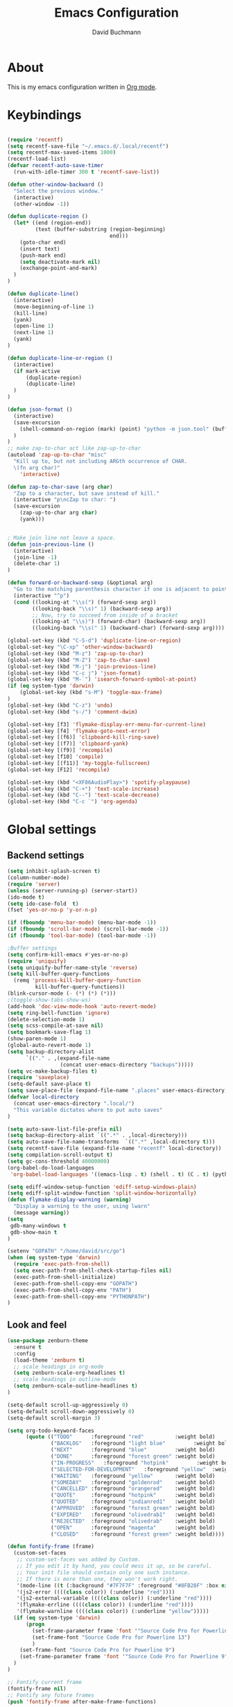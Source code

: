 #+TITLE: Emacs Configuration
#+AUTHOR: David Buchmann
#+EMAIL: david.buchmann@gmail.com
#+OPTIONS: toc:3 num:nil ^:nil

* About
  This is my emacs configuration written in [[http://orgmode.org][Org mode]].

* Keybindings
#+BEGIN_SRC emacs-lisp

  (require 'recentf)
  (setq recentf-save-file "~/.emacs.d/.local/recentf")
  (setq recentf-max-saved-items 1000)
  (recentf-load-list)
  (defvar recentf-auto-save-timer
    (run-with-idle-timer 300 t 'recentf-save-list))

  (defun other-window-backward ()
    "Select the previous window."
    (interactive)
    (other-window -1))

  (defun duplicate-region ()
    (let* ((end (region-end))
           (text (buffer-substring (region-beginning)
                                   end)))
      (goto-char end)
      (insert text)
      (push-mark end)
      (setq deactivate-mark nil)
      (exchange-point-and-mark)
    )
  )

  (defun duplicate-line()
    (interactive)
    (move-beginning-of-line 1)
    (kill-line)
    (yank)
    (open-line 1)
    (next-line 1)
    (yank)
  )

  (defun duplicate-line-or-region ()
    (interactive)
    (if mark-active
        (duplicate-region)
        (duplicate-line)
    )
  )

  (defun json-format ()
    (interactive)
    (save-excursion
      (shell-command-on-region (mark) (point) "python -m json.tool" (buffer-name) t)
    )
  )
  ;; make zap-to-char act like zap-up-to-char
  (autoload 'zap-up-to-char "misc"
    "Kill up to, but not including ARGth occurrence of CHAR.
    \(fn arg char)"
      'interactive)

  (defun zap-to-char-save (arg char)
    "Zap to a character, but save instead of kill."
    (interactive "p\ncZap to char: ")
    (save-excursion
      (zap-up-to-char arg char)
      (yank)))


  ; Make join line not leave a space.
  (defun join-previous-line ()
    (interactive)
    (join-line -1)
    (delete-char 1)
  )

  (defun forward-or-backward-sexp (&optional arg)
    "Go to the matching parenthesis character if one is adjacent to point."
    (interactive "^p")
    (cond ((looking-at "\\s(") (forward-sexp arg))
          ((looking-back "\\s)" 1) (backward-sexp arg))
          ;; Now, try to succeed from inside of a bracket
          ((looking-at "\\s)") (forward-char) (backward-sexp arg))
          ((looking-back "\\s(" 1) (backward-char) (forward-sexp arg))))

  (global-set-key (kbd "C-S-d") 'duplicate-line-or-region)
  (global-set-key "\C-xp" 'other-window-backward)
  (global-set-key (kbd "M-z") 'zap-up-to-char)
  (global-set-key (kbd "M-Z") 'zap-to-char-save)
  (global-set-key (kbd "M-j") 'join-previous-line)
  (global-set-key (kbd "C-c j") 'json-format)
  (global-set-key (kbd "M-`") 'isearch-forward-symbol-at-point)
  (if (eq system-type 'darwin)
      (global-set-key (kbd "s-M") 'toggle-max-frame)
  )
  (global-set-key (kbd "C-z") 'undo)
  (global-set-key (kbd "s-/") 'comment-dwim)

  (global-set-key [f3] 'flymake-display-err-menu-for-current-line)
  (global-set-key [f4] 'flymake-goto-next-error)
  (global-set-key [(f6)] 'clipboard-kill-ring-save)
  (global-set-key [(f7)] 'clipboard-yank)
  (global-set-key [(f9)] 'recompile)
  (global-set-key [f10] 'compile)
  (global-set-key [(f11)] 'my-toggle-fullscreen)
  (global-set-key [F12] 'recompile)

  (global-set-key (kbd "<XF86AudioPlay>") 'spotify-playpause)
  (global-set-key (kbd "C-+") 'text-scale-increase)
  (global-set-key (kbd "C--") 'text-scale-decrease)
  (global-set-key (kbd "C-c `") 'org-agenda)

#+END_SRC
* Global settings
** Backend settings
#+BEGIN_SRC emacs-lisp
(setq inhibit-splash-screen t)
(column-number-mode)
(require 'server)
(unless (server-running-p) (server-start))
(ido-mode t)
(setq ido-case-fold  t)
(fset 'yes-or-no-p 'y-or-n-p)

(if (fboundp 'menu-bar-mode) (menu-bar-mode -1))
(if (fboundp 'scroll-bar-mode) (scroll-bar-mode -1))
(if (fboundp 'tool-bar-mode) (tool-bar-mode -1))

;Buffer settings
(setq confirm-kill-emacs #'yes-or-no-p)
(require 'uniquify)
(setq uniquify-buffer-name-style 'reverse)
(setq kill-buffer-query-functions
  (remq 'process-kill-buffer-query-function
         kill-buffer-query-functions))
(blink-cursor-mode (- (*) (*) (*)))
;(toggle-show-tabs-show-ws)
(add-hook 'doc-view-mode-hook 'auto-revert-mode)
(setq ring-bell-function 'ignore)
(delete-selection-mode 1)
(setq scss-compile-at-save nil)
(setq bookmark-save-flag 1)
(show-paren-mode 1)
(global-auto-revert-mode 1)
(setq backup-directory-alist
      `(("." . ,(expand-file-name
                 (concat user-emacs-directory "backups")))))
(setq vc-make-backup-files t)
(require 'saveplace)
(setq-default save-place t)
(setq save-place-file (expand-file-name ".places" user-emacs-directory))
(defvar local-directory
  (concat user-emacs-directory ".local/")
  "This variable dictates where to put auto saves"
)

(setq auto-save-list-file-prefix nil)
(setq backup-directory-alist `((".*" . ,local-directory)))
(setq auto-save-file-name-transforms  `((".*" ,local-directory t)))
(setq recentf-save-file (expand-file-name "recentf" local-directory))
(setq compilation-scroll-output t)
(setq gc-cons-threshold 40000000)
(org-babel-do-load-languages
 'org-babel-load-languages '((emacs-lisp . t) (shell . t) (C . t) (python . t)))

(setq ediff-window-setup-function 'ediff-setup-windows-plain)
(setq ediff-split-window-function 'split-window-horizontally)
(defun flymake-display-warning (warning) 
  "Display a warning to the user, using lwarn"
  (message warning))
(setq 
 gdb-many-windows t
 gdb-show-main t
)

(setenv "GOPATH" "/home/david/src/go")
(when (eq system-type 'darwin)
  (require 'exec-path-from-shell)
  (setq exec-path-from-shell-check-startup-files nil)
  (exec-path-from-shell-initialize)
  (exec-path-from-shell-copy-env "GOPATH")
  (exec-path-from-shell-copy-env "PATH")
  (exec-path-from-shell-copy-env "PYTHONPATH")
)
#+END_SRC
** Look and feel
#+BEGIN_SRC emacs-lisp
(use-package zenburn-theme
  :ensure t
  :config
  (load-theme 'zenburn t)
  ;; scale headings in org-mode
  (setq zenburn-scale-org-headlines t)
  ;; scale headings in outline-mode
  (setq zenburn-scale-outline-headlines t)
)

(setq-default scroll-up-aggressively 0)
(setq-default scroll-down-aggressively 0)
(setq-default scroll-margin 3)

(setq org-todo-keyword-faces
      (quote (("TODO"      :foreground "red"          :weight bold)
              ("BACKLOG"   :foreground "light blue"         :weight bold)
              ("NEXT"      :foreground "blue"         :weight bold)
              ("DONE"      :foreground "forest green" :weight bold)
              ("IN-PROGRESS"   :foreground "hotpink"         :weight bold)
              ("SELECTED-FOR-DEVELOPMENT"   :foreground "yellow"  :weight bold)
              ("WAITING"   :foreground "yellow"       :weight bold)
              ("SOMEDAY"   :foreground "goldenrod"    :weight bold)
              ("CANCELLED" :foreground "orangered"    :weight bold)
              ("QUOTE"     :foreground "hotpink"      :weight bold)
              ("QUOTED"    :foreground "indianred1"   :weight bold)
              ("APPROVED"  :foreground "forest green" :weight bold)
              ("EXPIRED"   :foreground "olivedrab1"   :weight bold)
              ("REJECTED"  :foreground "olivedrab"    :weight bold)
              ("OPEN"      :foreground "magenta"      :weight bold)
              ("CLOSED"    :foreground "forest green" :weight bold))))

(defun fontify-frame (frame)
  (custom-set-faces
   ;; custom-set-faces was added by Custom.
   ;; If you edit it by hand, you could mess it up, so be careful.
   ;; Your init file should contain only one such instance.
   ;; If there is more than one, they won't work right.
   '(mode-line ((t (:background "#7F7F7F" :foreground "#8FB28F" :box nil)))) 
   '(js2-error ((((class color)) (:underline "red"))))
   '(js2-external-variable ((((class color)) (:underline "red"))))
   '(flymake-errline ((((class color)) (:underline "red"))))
   '(flymake-warnline ((((class color)) (:underline "yellow")))))
  (if (eq system-type 'darwin)
      (progn
        (set-frame-parameter frame 'font '"Source Code Pro for Powerline 13")
        (set-frame-font "Source Code Pro for Powerline 13")
        )
    (set-frame-font "Source Code Pro for Powerline 9")
    (set-frame-parameter frame 'font '"Source Code Pro for Powerline 9")
  )
)

;; Fontify current frame
(fontify-frame nil)
;; Fontify any future frames
(push 'fontify-frame after-make-frame-functions)

(if (eq system-type 'darwin)
    (set-frame-font "Source Code Pro for Powerline 13")
  (if (string= system-name "checkers")
      (set-frame-font "Monospace 11")
    (set-frame-font "Source Code Pro for Powerline 9")
    )
)

(setq-default tab-width 4 indent-tabs-mode nil)
(setq-default cursor-type 'box)
(custom-set-faces
  ;; custom-set-faces was added by Custom.
  ;; If you edit it by hand, you could mess it up, so be careful.
  ;; Your init file should contain only one such instance.
 ;; If there is more than one, they won't work right.
 '(mode-line ((t (:background "#7F7F7F" :foreground "#8FB28F" :box nil)))) 
 '(js2-error ((((class color)) (:underline "red"))))
 '(js2-external-variable ((((class color)) (:underline "red"))))
 '(flymake-errline ((((class color)) (:underline "red"))))
 '(flymake-warnline ((((class color)) (:underline "yellow")))))
#+END_SRC
* Packages
** Projectile
  I use this to separate my working dirs into separate projects.
  #+BEGIN_SRC emacs-lisp
(use-package projectile
  :ensure t
  :init
  (setq projectile-enable-caching t)
  (setq projectile-sort-order 'recently-active)
  :config
  (projectile-global-mode)
  (add-to-list 'projectile-globally-ignored-directories "node_modules")
  (projectile-register-project-type 'ntropy '("pull_request_template.md")
                                  :project-file "Makefile"
                                  :compile "make"
                                  :test "make test"
                                  :install "make install"
                                  :test-prefix "test_"
                                  )

  :bind (
    :map global-map
    ("C-x C-S-p" . 'projectile-find-file-dwim)
    ("C-x C-p" . 'projectile-find-file)
    :map projectile-mode-map
    ("C-c p" . 'projectile-command-map)
  )
)

(use-package helm-projectile
  :ensure t
  :after (helm projectile)
  :init
  (setq projectile-completion-system 'helm)
)
  #+END_SRC
** Helm
  Find files in projects quickly, ag in project support, nicer M-x
  #+BEGIN_SRC emacs-lisp
    (defun remove-helm-functions ()
      (remove-hook 'post-command-hook 'helm--maybe-update-keymap)
      ;; 2015-07-01 The following function was also remaining in the hook.
      ;; This hook was added 14 days ago coinciding breakage.
      ;; https://github.com/emacs-helm/helm/commit/ff7c54d39501d894fdb06e049828b291327540e6
      (remove-hook 'post-command-hook 'helm--update-header-line))

    (custom-set-variables
      '(helm-ag-base-command "rg --no-heading")
      `(helm-ag-success-exit-status '(0 2)))
    (use-package helm
      :after (projectile)
      :init
      (setq helm-buffers-fuzzy-matching t
            helm-echo-input-in-header-line t
            helm-ag-command-option "--smart-case --ignore=node_modules --ignore=elm-stuff --ignore=static"
            helm-bookmark-show-location t
            helm-display-header-line nil
            helm-split-window-in-side-p t
            helm-always-two-windows t
            helm-imenu-execute-action-at-once-if-one nil
            helm-org-format-outline-path t
      )
      :ensure t
      :config
      (helm-mode 1)
      ;(add-hook 'pre-command-hook 'remove-helm-functions)
      :bind (
        :map global-map
        ("M-x" . 'helm-M-x)
        ("M-y" . 'helm-show-kill-ring)
        ("C-x C-f" . 'helm-find-files)
        ("C-x b" . 'helm-buffers-list)
        ("C-x C-r" . 'helm-recentf)
        :map helm-map
        ("<tab>" . 'helm-execute-persistent-action) ; rebind tab to run persistent action
        ("C-z" . 'helm-select-action) ; list actions using C-z
      )
    )
  #+END_SRC
** Ag + Helm-Ag
  #+BEGIN_SRC emacs-lisp
(use-package ag
  :ensure t
  :config
  (setq ag-highlight-search t)
  (setq ag-reuse-buffers t)
)

(use-package helm-ag
  :ensure t
  :after (helm ag)
  :bind (
    :map global-map
    ("C-c p w" . 'helm-do-ag)
  )
)
  #+END_SRC
** Magit
#+BEGIN_SRC emacs-lisp

(defun run-projectile-invalidate-cache (&rest _args)
  ;; We ignore the args to `magit-checkout'.
  (projectile-invalidate-cache nil)
)

(defun magit-quit-session ()
  "Restores the previous window configuration and kills the magit buffer"
  (interactive)
  (kill-buffer)
  (jump-to-register :magit-fullscreen))

(defun dbu-rebase ()
  (interactive)
  (smartscan-mode 0)
  )

(defun my-magit-find-master ()
  "Visit a file in master brnach"
  (interactive)
  (let ((file (magit-read-file-from-rev "master" "Find file in master" buffer-file-name)))
    (magit-find-file "master" file))
  )

(defun my-magit-find-master-this ()
  "Visit this file in master brnach"
  (interactive)
  (magit-find-file "master" buffer-file-name)
  )

(defun my-magit-ediff-master-this ()
  "Ediff this file against master brnach"
  (interactive)
  (magit-ediff-compare nil "master" (magit-current-file) (magit-current-file))
  )

(defun my-magit-merge-preview ()
  "Preview result of merging REV into the current branch."
  (interactive)
  (setq rev "origin/master")
  (magit-mode-setup #'my-magit-merge-preview-mode rev))

(define-derived-mode my-magit-merge-preview-mode magit-diff-mode "Magit Merge"
  "Mode for previewing a merge."
  :group 'magit-diff
  (hack-dir-local-variables-non-file-buffer))

(defun my-magit-merge-preview-refresh-buffer (rev)
  (let* ((branch rev)
         (head (magit-get-current-branch)))
    (magit-set-header-line-format (format "Preview merge of %s into %s"
                                          (or branch "HEAD")
                                          rev))
    (magit-insert-section (diffbuf)
      (magit-git-wash #'magit-diff-wash-diffs
        "merge-tree" (magit-git-string "merge-base" rev head) rev head))))

(defun my-browse-url (url &rest args)
  (interactive (browse-url-interactive-arg "URL: "))
  (if (eq system-type 'darwin)
      (apply #'browse-url-default-macosx-browser url args)
    (apply #'browse-url-chrome url args)
  )
)

(defun open-pr-link ()
  (interactive)
  (fset 'find-https
   "\C-shttps:\342\C-ch\C-o")
  (execute-kbd-macro 'find-https)
)

(use-package magit
  :after (projectile helm)
  :ensure t
  :init
  :config
  (advice-add 'magit-pull-from-upstream ; This is `F u'.
            :after #'run-projectile-invalidate-cache)
  (add-hook 'git-rebase-mode-hook 'dbu-rebase)
  (defadvice magit-status (around magit-fullscreen activate)
    (window-configuration-to-register :magit-fullscreen)
    ad-do-it
    (delete-other-windows))
  :bind (
    :map global-map
    ("C-S-g" . 'magit-status)
    ("C-x g" . 'magit-status)
    ("C-c m f" . 'magit-find-file)
    ("C-c m m" . 'my-magit-find-master)
    ("C-c m t" . 'my-magit-find-master-this)
    ("C-c m e" . 'my-magit-ediff-master-this)
    ("C-c m E" . 'magit-ediff-compare)
    ("C-c m b" . 'my-magit-merge-preview)
    :map magit-status-mode-map
    ("q" . 'magit-quit-session)
    :map magit-process-mode-map
    ("C-c C-o" . 'open-pr-link)
    ("C-c h C-o" . 'my-browse-url)
  )
)

(use-package forge
  :after magit
  :ensure t
)
#+END_SRC
** keyfreq
#+BEGIN_SRC emacs-lisp
(use-package keyfreq
  :ensure t
  :config
  (keyfreq-mode 1)
  (keyfreq-autosave-mode 1)
)
#+END_SRC
** undo-tree
#+BEGIN_SRC emacs-lisp
(use-package undo-tree
  :ensure t
  :config
  (undo-tree-mode 1)
)
#+END_SRC
** prettier-js
#+BEGIN_SRC emacs-lisp
  (defun dbu-prettier()
    (interactive)
    ;; (when (eq major-mode 'js2-mode) (prettier-js))
    ;; (when (eq major-mode 'rjsx-mode) (prettier-js))
    )

  (use-package prettier-js
    :ensure t
    :init
    (setq prettier-js-command
          "prettier"
          )
    (setq prettier-js-args '(
                             "--single-quote"
                             "--no-semi"
                             ))
  )
#+END_SRC
** rjsx + js2
#+BEGIN_SRC emacs-lisp
  (defun dbu-js-settings()
    (add-hook 'before-save-hook 'dbu-prettier)
    (setq mode-name "JS2")
    (smartparens-mode 1)
    (js2-imenu-extras-mode)
    (flycheck-mode)
    (company-mode)
  )

  (use-package rjsx-mode
    :ensure t
    :after prettier-js
    :config
    (add-hook 'rjsx-mode-hook 'dbu-js-settings)
  )


  (use-package typescript-mode
    :ensure t
    :config
    (setq-default typescript-indent-level 2)
    :hook
    (typescript-mode . company-mode)
  )

  (use-package js2-mode
    :ensure t
    :after rjsx-mode
    :init
    (setq js2-use-font-lock-faces t
        js2-mode-must-byte-compile nil
        js2-idle-timer-delay 0.5 ;; could not be too big for real time syntax check
        js2-indent-on-enter-key t
        js2-skip-preprocessor-directives t
        js2-auto-indent-p t
        js2-strict-missing-semi-warning nil
        js2-basic-offset 2
        js2-bounce-indent-p t)
    :config
    (add-hook 'js2-mode-hook 'dbu-js-settings)
    (add-to-list 'auto-mode-alist '("\\.js$" . js2-mode))
    :bind (
      ("M-j" . nil)
      ("C-c ." . 'ac-js2-jump-to-definition)
      ("RET" . 'newline-and-indent)
    )
  )
#+END_SRC
** smartscan
#+BEGIN_SRC emacs-lisp
(use-package smartscan :ensure t
  :config
  (global-smartscan-mode 1)
)
#+END_SRC
** smartparens
#+BEGIN_SRC emacs-lisp
  (use-package smartparens
    :ensure t
    :config
    (add-hook 'c-mode-hook (lambda () (smartparens-mode 1)))
    ;; (add-hook 'python-mode-hook (lambda () (smartparens-mode 1)))
    (add-hook 'js2-mode-hook (lambda () (smartparens-mode 1)))
    (add-hook 'js-mode-hook (lambda () (smartparens-mode 1)))
    (add-hook 'emacs-lisp-mode-hook (lambda () (smartparens-mode 1)))
    (add-hook 'go-mode-hook (lambda () (smartparens-mode 1)))
  )
#+END_SRC
** jump-char
#+BEGIN_SRC emacs-lisp
(use-package jump-char
  :ensure t
  :bind
  ("M-m" . jump-char-forward)
  )
#+END_SRC
** move-text
#+BEGIN_SRC emacs-lisp
(use-package move-text
  :ensure t
  :bind (
    :map global-map
    ([M-S-down] . 'move-text-down)
    ([M-S-up] . 'move-text-up)
  )
)
#+END_SRC
** expand-region
#+BEGIN_SRC emacs-lisp
(use-package expand-region
  :ensure t
  :config
  (setq expand-region-subword-enabled t)
  (setq expand-region-guess-python-mode nil)
  (setq expand-region-preferred-python-mode 'python)
  :bind (
    :map global-map
    ("M-s-SPC" . 'er/expand-region)
    ("C-c a" . 'er/expand-region)
  )
  )
#+END_SRC
** jumplist
#+BEGIN_SRC emacs-lisp
(use-package jumplist
  :ensure t
  :config
  (setq jumplist-hook-commands
   '(move-beginning-of-line
     end-of-visual-line
     beginning-of-defun end-of-defun
     end-of-buffer beginning-of-buffer
     sp-forward-sexp sp-backward-sexp
     helm-swoop helm-imenu helm-find-files helm-multi-files
     helm-projectile-switch-project helm-projectile-find-file
     find-function find-variable
     mark-defun mark-whole-buffer
     avy-goto-char avy-goto-char-2
     helm-gtags-find-pattern helm-gtags-find-tag-adapter helm-gtags-find-rtag-adapter
     helm-ag-select-directory
     ensime-edit-definition
     ensime-edit-definition-with-fallback
     isearch-forward))
  (setq jumplist-ex-mode t)
  :bind (
    :map global-map
    ("C->" . 'jumplist-next)
    ("C-<" . 'jumplist-previous)
  )
)
#+END_SRC
** multiple-cursors
#+BEGIN_SRC emacs-lisp
(use-package multiple-cursors
  :ensure t
  :bind (
    :map global-map
    ("C-S-<mouse-1>" . 'mc/add-cursor-on-click)
    ("C-?" . 'mc/mark-next-like-this)
    ("M-?" . 'mc/mark-all-like-this-dwim)
    ("M-!" . 'mc/mark-next-symbol-like-this)
    ("C-M-SPC" . 'set-rectangular-region-anchor)
  )
)
#+END_SRC
** yasnippet
#+BEGIN_SRC emacs-lisp
(use-package yasnippet
  :ensure t
  :config
  (add-to-list 'yas-snippet-dirs "~/dotfiles/.emacs.d/yasnippet")
)
#+END_SRC
** auto-complete
#+BEGIN_SRC emacs-lisp
(use-package auto-complete
  :ensure t
  :init
  (setq ac-auto-show-menu    0.2)
  (setq ac-delay             0.2)
  (setq ac-fuzzy-enable      t)
  (setq ac-menu-height       20)
  (setq ac-auto-start t)
  (setq ac-show-menu-immediately-on-auto-complete t)
  :config
  (add-to-list 'ac-dictionary-directories "~/dotfiles/.emacs.d/ac-dict")
  (ac-flyspell-workaround)
  ;; (setq-default ac-sources '(ac-source-abbrev ac-source-dictionary ac-source-words-in-same-mode-buffers))
  ;; (add-hook 'emacs-lisp-mode-hook 'ac-emacs-lisp-mode-setup)
  ;; (add-hook 'c-mode-common-hook 'ac-cc-mode-setup)
  ;; (add-hook 'ruby-mode-hook 'ac-ruby-mode-setup)
  ;; (add-hook 'css-mode-hook 'ac-css-mode-setup)
  ;; (add-hook 'auto-complete-mode-hook 'ac-common-setup)
  :bind (:map ac-complete-mode-map
    ("C-n" . ac-next)
    ("C-p" . ac-previous)
    )
)
#+END_SRC
** company
#+BEGIN_SRC emacs-lisp
(use-package company :ensure t
  :config
  (defun my-company-visible-and-explicit-action-p ()
    (and (company-tooltip-visible-p)
         (company-explicit-action-p)))
  (setq company-require-match nil)
  (setq company-idle-delay 0.2)
  (setq company-tooltip-limit 20)
  (setq company-auto-complete #'my-company-visible-and-explicit-action-p)
  (setq company-frontends
      '(company-pseudo-tooltip-unless-just-one-frontend
        company-preview-frontend
        company-echo-metadata-frontend))
  (setq company-minimum-prefix-length 1)
  ;; (define-key company-active-map (kbd "TAB") 'company-complete-selection)
  ;; (define-key company-active-map [tab] 'company-complete-selection)
  :custom-face
  (company-template-field ((t (:foreground "#DFAF8F" :background "#2B2B2B"))))
  :bind (:map company-active-map
    ("C-n" . (lambda () (interactive) (company-complete-common-or-cycle 1)))
    ("C-p" . (lambda () (interactive) (company-complete-common-or-cycle -1)))
    ;; ("C-f" . (lambda () (interactive)
    ;;            (if (= company-candidates-length 1)
    ;;                (company-complete-selection)
    ;;              (company-abort)
    ;;                )
    ;;            )
    ("C-p" . (lambda () (interactive) (company-complete-common-or-cycle -1)))
    ("TAB" . (lambda () (interactive) (company-complete-selection)))
    ([tab] . (lambda () (interactive) (company-complete-selection)))
    ("C-h" . nil)
    ("RET" . nil)
    ("<return>" . nil)
    ("C-<return>" . (lambda () (interactive) (company-complete-selection)))
    ;:map company-search-map
    ;([?\t] . company-complete-selection)
  )
)
#+END_SRC
** lsp
#+BEGIN_SRC emacs-lisp
  (use-package lsp-mode
    :ensure t
    :diminish
    :config
    (setq lsp-clients-go-format-tool "gofmt")
    (setq lsp-eldoc-enable-hover nil)
    (setq lsp-enable-indentation nil)
    (setq lsp-enable-symbol-highlighting nil)
    (setq lsp-headerline-breadcrumb-enable nil)
    (setq lsp-enable-snippet nil)
    (setq lsp-eldoc-prefer-signature-help nil)
    (setq lsp-enable-links nil)
    (setq lsp-signature-auto-activate nil)
    (setq lsp-enable-semantic-highlighting nil)
  )

(use-package lsp-jedi
  :ensure t
  :config
  (with-eval-after-load "lsp-mode"
    (add-to-list 'lsp-disabled-clients 'pyls)
    (add-to-list 'lsp-enabled-clients 'jedi)))

#+END_SRC
** anzu
#+BEGIN_SRC emacs-lisp
(use-package anzu
  :ensure t
  :diminish
  :bind (:map global-map
    ("M-%" . #'anzu-query-replace-regexp)
  )
  )
#+END_SRC
** jedi
#+BEGIN_SRC emacs-lisp
(use-package jedi
  :ensure t
  :config
  (setq jedi:server-command (list "python3" jedi:server-script))
)
#+END_SRC
** python-mode
#+BEGIN_SRC emacs-lisp
  (defun dbu-python-settings ()
    (setq show-trailing-whitespace t)
    (setq tab-width 4
          py-indent-offset 4
          indent-tabs-mode nil)
    (setq lsp-diagnostic-package :none)
    (lsp)
    (jedi-mode 1)
    ;(auto-complete-mode 1)
    (company-mode 1)
   (subword-mode 1)
    ; do not breakline on comments
    (set (make-local-variable 'fill-nobreak-predicate)
         (lambda ()
           (not (eq (get-text-property (point) 'face)
                    'font-lock-comment-face))))
    (yas/minor-mode-on)
    (flycheck-mode 1)
    (smartparens-mode 1)
    (setq-local flycheck-disabled-checkers
      (append flycheck-disabled-checkers '(lsp python-pylint)))
    (setq-local flycheck-checker 'python-flake8)
    (setq-default flycheck-pylintrc "~/dotfiles/pylintrc")
    (setq-default flycheck-flake8rc "~/.config/flake8")
    (setq-default flycheck-python-mypy-config "~/.config/mypy.ini")
  ;  (add-hook 'lsp-on-idle-hook #'flycheck-display-error-at-point t)
  )

  (use-package python-pytest
    :ensure t
    :config
    (require 'cl-lib)
    (cl-defun python-pytest--run-as-comint (&key command)
      (projectile-run-compilation command)
    )
    (defun python-pytest--switch-to-option (args name on-replacement off-replacement)
      (if (-contains-p args name)
          (-replace name off-replacement args)
        (-snoc args off-replacement))
    )
  )

  (use-package python
    :after (company-tabnine jedi python-pytest)
    :config
    (add-hook 'python-mode-hook 'dbu-python-settings)
    (add-to-list 'auto-mode-alist '("\\.tac\\'" . python-mode))
    (add-to-list 'auto-mode-alist '("^BUILD$" . python-mode))
    (setq python-shell-interpreter "ipython")
    :bind (
      :map python-mode-map
      ("C-c ," . 'xref-pop-marker-stack)
      ("C-c ." . 'xref-find-definitions)
      ("C-c u" . 'lsp-find-references)
      ("\C-m" . 'newline-and-indent)
      ("C-x c t" . 'python-pytest-function-dwim)
      ("C-x c f" . 'python-pytest-file-dwim)
      ("C-x c d" . 'python-pytest-dispatch)
    )
  )
#+END_SRC
** go-guru + go-dlv + go-impl + go-rename + go-repl + gotest
#+BEGIN_SRC emacs-lisp
(use-package go-guru :ensure t
  :config
  (defun go-guru-set-current-package-as-main ()
    (interactive)
    (let* ((filename (buffer-file-name))
           (gopath-src-path (concat (file-name-as-directory (go-guess-gopath)) "src"))
           (relative-package-path (directory-file-name (file-name-directory (file-relative-name filename gopath-src-path)))))
      (setq go-guru-scope relative-package-path)))
)


(use-package go-dlv :ensure t)

(use-package go-impl
  :ensure t
)

(use-package go-rename
  :ensure t
)

(use-package gotest
  :ensure t
)

(use-package gorepl-mode
  :ensure t
)

#+END_SRC
** flycheck
#+BEGIN_SRC emacs-lisp
(use-package flycheck :ensure t
  :init
  (setq flycheck-display-errors-delay 0.1)
  (setq flycheck-highlighting-mode 'lines)
  (setq flycheck-checker-error-threshold 10000)
  :config
  (flycheck-add-mode 'javascript-eslint 'web-mode)
  (setq-default flycheck-disabled-checkers
   (append flycheck-disabled-checkers
	   '(javascript-jshint)))
  (setq-default flycheck-disabled-checkers
  (append flycheck-disabled-checkers
	  '(json-jsonlist)))
  (setq-default flycheck-temp-prefix ".flycheck")

  :config
  (flycheck-define-checker npm-groovy-lint
  "A groovy syntax checker using groovy compiler API.
  See URL `http://www.groovy-lang.org'."
    :command ("/home/david/.nvm/versions/node/v12.14.0/bin/node" "/home/david/.nvm/versions/node/v12.14.0/bin/npm-groovy-lint" "--no-insight")
    :standard-input t
    :error-patterns
    ((error line-start "  " line (one-or-more not-newline) "[39m  " (message) line-end))
    :modes groovy-mode)
  (add-to-list 'flycheck-checkers 'npm-groovy-lint)
)
#+END_SRC
** go-mode + gotests + go-autocomplete
#+BEGIN_SRC emacs-lisp
(load-file "~/dotfiles/.emacs.d/gotests.el")
(load-file "~/dotfiles/.emacs.d/go-autocomplete.el")

(defun dbu-go-settings ()
  (subword-mode 1)
  (setq-local flycheck-disabled-checkers '(go-unconvert go-golint go-megacheck go-errcheck))
  (flycheck-mode 1)
  (auto-complete-mode 0)
  (company-mode 1)
  (set (make-local-variable 'ac-sources) (cons '(ac-source-go) '()))
  (add-hook 'before-save-hook #'gofmt-before-save)
  (setq show-trailing-whitespace t)
  (set (make-local-variable 'semantic-mode) nil)
)

(use-package go-mode
  :init
  :ensure t
  :after (go-guru flycheck gorepl-mode go-impl go-rename gotest company-tabnine)
  :config
  (add-hook 'go-mode-hook 'dbu-go-settings)
  :bind (
    :map go-mode-map
    ("C-c ," . xref-pop-marker-stack)
    ("C-c ." . godef-jump)
    ("C-c u" . go-guru-referrers)
    ("C-c t" . gotests-region)
    ("C-m" . 'newline-and-indent)
    ;("C-c a" . 'go-guru-expand-region)
    ("C-x c i" . 'helm-imenu)
    ("C-x c r" . 'go-rename)
    ("C-x c t" . 'go-test-current-test)
    ("C-x c f" . 'go-test-current-file)
    :map global-map
    ("C-'" . 'forward-or-backward-sexp)
  )
)
#+END_SRC
** grade-mode + groovy-mode
#+BEGIN_SRC emacs-lisp
(use-package gradle-mode
  :ensure t
  )

(defun dbu-groovy-settings ()
  (setq-default groovy-indent-offset 2)
  (setq-local company-backends '(company-tabnine))
  (company-mode 1)
  (flycheck-mode 1)
)

(use-package groovy-mode
  :ensure t
  :after (company-tabnine)
  :config
  (add-hook 'groovy-mode-hook 'dbu-groovy-settings)
  )

#+END_SRC
** elm-mode + flycheck-elm
#+BEGIN_SRC emacs-lisp
(defun dbu-elm-settings ()
  (setq elm-format-on-save t)
  (setq-local company-backends '(company-tabnine))
  (flycheck-mode)
  (company-mode)
  (flycheck-elm-setup)
)

(use-package flycheck-elm
  :ensure t
)

(use-package elm-mode
  :ensure t
  :after (flycheck-elm)
  :config
  (add-hook 'elm-mode-hook 'dbu-elm-settings)
)
#+END_SRC
** C++
#+BEGIN_SRC emacs-lisp
(add-to-list 'auto-mode-alist '("\\.cpp\\'" . c++-mode))
(add-to-list 'auto-mode-alist '("\\.hpp\\'" . c++-mode))

;C++ Settings.
(defun my-cpp-settings ()
  (subword-mode 1)
  (setq show-trailing-whitespace t)
  (c-set-offset 'substatement-open '0)
  (setq c++-tab-always-indent t)
  (setq c-indent-level 4)
  (setq c-basic-offset 4)
  (setq c-continued-statement-offset 4)
  (setq c++-empty-arglist-indent 4)
  (setq tab-width 4 indent-tabs-mode nil)
  (define-key c++-mode-map "\C-m" 'reindent-then-newline-and-indent)
  (define-key c++-mode-map "\C-ce" 'c-comment-edit)
  (setq c++-auto-hungry-initial-state 'none)
  (setq c++-delete-function 'backward-delete-char)
  (set (make-local-variable 'ac-sources)
       (append ac-sources '(ac-source-gccsense-member) 
                          '(ac-source-gccsense-static-member)))
  (auto-complete-mode 1)
)
(add-hook 'c++-mode-hook 'my-cpp-settings)
#+END_SRC
** C
#+BEGIN_SRC emacs-lisp
(defun my-c-settings ()
  (c-set-style "ellemtel")
  (define-key c-mode-map "\C-m" 'newline-and-indent)
  (subword-mode 1)
  (setq show-trailing-whitespace t)
  (setq indent-tabs-mode nil)
  (let ((offset 4))
    (setq tab-width offset)
    (setq c-basic-offset offset)
    (setq c-brace-offset (* -1 offset))
    (setq c-continued-statement-offset (* 2 offset))
    (setq c-label-offset (* -1 offset))
    (setq c-argdecl-indent 0)
    (setq c-indent-level offset)
  )
  (setq c-tab-always-indent t)
  (company-mode 1)
  ;(auto-complete-mode 1)
  (smartparens-mode 1)
  (electric-indent-mode 0)
)

;; BSD-ish indentation style
(add-hook 'c-mode-hook 'my-c-settings)
(add-hook 'c-mode-common-hook
          (lambda ()
            (local-set-key (kbd "C-c g") 'ff-find-other-file) 
            (local-set-key (kbd "C-c .") 'helm-cscope-find-symbol)
            ))

;; See http://www.gnu.org/software/emacs/manual/html_node/ccmode/Syntactic-Symbols.html
(defvar c-elements-to-align-with-spaces
  (list 'func-decl-cont
	'topmost-intro-cont
	'arglist-cont
	'arglist-cont-nonempty
	'statement-cont
	'c
	'inher-cont
	'member-init-cont
	'template-args-cont
	'objc-method-args-cont
	'objc-method-call-cont)
  "List of syntactic elements that should be aligned with spaces.
If you find an element you want to align with spaces but is not handled here,
find the syntactic element with C-c C-s or M-x c-show-syntactic-information
and simply add it to the list.")


(defun c-context-continuation-p (context)
  "Returns t if the given context is part of a continuation, i.e.
it should be aligned with spaces. The syntactic elements defined
as being a part of a continuation is defined by the variable
c-elements-to-align-with-spaces."
  (let ((continuation nil))
    (dolist (elem c-elements-to-align-with-spaces continuation)
      (when (assq elem context)
	(setq continuation t)))))


(defun c-indent-align-with-spaces-hook ()
  "If indent-tabs-mode is nil this function does nothing. If
indent-tabs-mode is enabled and if current indentation is an
alignment operation, this function will format the line so that
tabs are used until the indent level of the previous line and use
spaces for the rest (the aligment)."
  (interactive)
  (when indent-tabs-mode
    (let ((context c-syntactic-context)
	  (curr-indent (current-indentation))
	  (base-indent nil))
      (when (c-context-continuation-p context)
	(save-excursion
	  ;; Find indentation of nearest not-continuation context
	  (do ()
	      ((not (c-context-continuation-p context)))
	    (goto-char (c-langelem-pos (car context)))
	    (setq context (c-guess-basic-syntax)))
	  (setq base-indent (current-indentation)))
	;; Untabify region between base indent and current indent
	(let ((end (point)))
	  (save-excursion
	    (while (> (current-column) base-indent)
	      (backward-char))
	    (untabify (point) end)))
	;; We might need to adjust the marker to a more correct/practical
	;; position.
	(when (= (current-column) base-indent)
	  (back-to-indentation))))))

(defun stianse-c-mode-hook ()
  (interactive)
  (c-set-style "ellemtel")

  ;; make underscore a part of the word (M-b, M-f skips underscores)
  (modify-syntax-entry ?_ "w" c-mode-syntax-table)

  ;; (turn-on-auto-fill)

  ;;(setup-completion-ui)

  ;; indentation and whitespace
  ;(setq c-basic-offset 2)
  (setq tab-width 2)
  (setq fill-column 78)
  (toggle-truncate-lines 1) ;; Truncate lines, wrapping lines is confusing
  ;; FIXME: Should look for "tandberg" in path instead of system name
  ;;(if (or (string= system-name "sselnesm55") (string= system-name "SSelnesT500") (string= system-name "stiaseln-mac"))
  ;;    (setq indent-tabs-mode nil)
  ;; (setq indent-tabs-mode t))
  (setq indent-tabs-mode nil)

  ;; Show whitespaces, but reduce what to show. Too much is disturbing.
  (setq whitespace-style '(tabs
			   spaces
			   trailing
			   space-before-tab
			   empty
			   ;;lines-tail
			   ;;indentation
			   tab-mark
			   space-mark))
  (whitespace-mode -1)
  
  ;;(add-to-list 'before-save-hook 'whitespace-cleanup)
  ;; (setq c-special-indent-hook nil)
  ;; (add-hook 'c-special-indent-hook 'c-indent-align-with-spaces-hook)

  ;; TODO: Tetris specific, make a special indentation mode
  (c-set-offset 'arglist-intro '++)
  (c-set-offset 'arglist-cont-nonempty '++)
  ;; (c-set-offset 'arglist-cont-nonempty '+)

  ;;switch/case:  make each case line indent from switch
  (c-set-offset 'case-label '+)
  ;;make open-braces after a case: statement indent to 0 (default was '+)
  (c-set-offset 'statement-case-open 0)
  ;;(c-set-offset 'case-label 0)

  ;;syntax-highlight aggressively
  ;;  (setq font-lock-support-mode 'lazy-lock-mode)
  ;;  (setq lazy-lock-defer-contextually t)
  ;;  (setq lazy-lock-defer-time 0)

  ;;make DEL take all previous whitespace with i
  ;;(c-toggle-hungry-state 1)

  ;;make a #define be left-aligned
  (setq c-electric-pound-behavior (quote (alignleft)))

  ;;do not impose restriction that all lines not top-level be indented at leas
  ;;1 (was imposed by gnu style by default)
  (setq c-label-minimum-indentation 0)

  ;; Set compile command
  (setq compilation-ask-about-save nil)
  (setq compilation-read-command t)
  (setq compilation-scroll-output t)
  ;; (setq compilation-window-height 10)

  )
(add-hook 'c++-mode-hook 'stianse-c-mode-hook)
(add-hook 'c-mode-hook 'stianse-c-mode-hook)
#+END_SRC
** spotify
#+BEGIN_SRC emacs-lisp
(load-file "~/dotfiles/.emacs.d/spotify.el")
#+END_SRC
** protobuf-mode
#+BEGIN_SRC emacs-lisp
(defun my-protobuf-settings ()
  (setq c-basic-offset 4)
  (setq-local indent-tabs-mode nil)
  (setq-local tab-width 8)
)

(use-package protobuf-mode :ensure t
  :config
  (add-hook 'protobuf-mode-hook 'my-protobuf-settings)
  :bind (
    ("M-j" . nil)
    ("C-m" . 'newline-and-indent)
  )
)
#+END_SRC
** diminish
#+BEGIN_SRC emacs-lisp
(use-package diminish :ensure t
  :config
  (eval-after-load "eldoc" '(diminish 'eldoc-mode))
  (eval-after-load "paredit" '(diminish 'paredit-mode))
  (eval-after-load "tagedit" '(diminish 'tagedit-mode))
  (eval-after-load "elisp-slime-nav" '(diminish 'elisp-slime-nav-mode))
  (eval-after-load "skewer-mode" '(diminish 'skewer-mode))
  (eval-after-load "skewer-css" '(diminish 'skewer-css-mode))
  (eval-after-load "skewer-html" '(diminish 'skewer-html-mode))
  (eval-after-load "smartparens" '(diminish 'smartparens-mode))
  (eval-after-load "guide-key" '(diminish 'guide-key-mode))
  (eval-after-load "whitespace-cleanup-mode" '(diminish 'whitespace-cleanup-mode))
  (eval-after-load "subword" '(diminish 'subword-mode))
  ;; (eval-after-load "ace-isearch" '(diminish 'ace-isearch-mode))
  (eval-after-load "auto-complete" '(diminish 'auto-complete-mode))
  (eval-after-load "projectile" '(diminish 'projectile-mode))
  (eval-after-load "helm" '(diminish 'helm-mode))
  (eval-after-load "flymake" '(diminish 'flymake-mode))
  (eval-after-load "twisted-dev" '(diminish 'twisted-dev-mode))
  (eval-after-load "company" '(diminish 'company-mode))
  (eval-after-load "abbrev" '(diminish 'abbrev-mode))
  (eval-after-load "tern" '(diminish 'tern-mode))
)
#+END_SRC
** perspective
#+BEGIN_SRC emacs-lisp
(use-package perspective
  :ensure t
  :config
  (persp-mode)
  )
#+END_SRC
** spray
#+BEGIN_SRC emacs-lisp
(use-package spray
  :ensure t
  :bind (
    :map global-map
    ("C-c s" . 'spray-mode)
    )
  )
#+END_SRC
** markdown-mode
#+BEGIN_SRC emacs-lisp
(use-package markdown-mode
  :ensure t
  :commands (markdown-mode gfm-mode)
  :mode (("README\\.md\\'" . gfm-mode)
         ("\\.md\\'" . markdown-mode)
         ("\\.markdown\\'" . markdown-mode))
  :init (setq markdown-command "multimarkdown")
)
#+END_SRC
** yaml
#+BEGIN_SRC emacs-lisp
(use-package yaml-mode
  :ensure t
)
#+END_SRC
** restclient
#+BEGIN_SRC emacs-lisp
(use-package restclient :ensure t
  :commands (restclient-mode)
  )

(defun rest ()
  (interactive)
  (switch-to-buffer (make-temp-name "*restclient* "))
  (restclient-mode)
  )
#+END_SRC
** lisp-mode
#+BEGIN_SRC emacs-lisp
(defun my-lisp-settings ()
  (company-mode 1)
  (setq-local company-backends '(company-elisp))
)

(use-package lisp-mode
  :bind (
    ("C-c ." . 'xref-find-definitions)
    ("C-c ," . 'xref-pop-marker-stack)
    )
  :hook
  (lisp-mode . company-mode)
  (emacs-lisp-mode . company-mode)
  (emacs-lisp-mode . my-lisp-settings)
)
#+END_SRC
** avy
#+BEGIN_SRC emacs-lisp
(use-package avy
  :ensure t
  :bind (
    :map global-map
    ("C-;" . 'avy-goto-char-2)
  )
)
#+END_SRC
** company-tabnine
#+BEGIN_SRC emacs-lisp
    (use-package company-tabnine
      :ensure t
      :config
      (setq custom-tabnine-always-trigger nil)
      (setq company-tabnine-insert-arguments t)
      (setq company-tabnine-log-file-path "/tmp/tabnine.log")
      (setq company-tabnine-install-static-binary t)
      :init
      (push 'company-tabnine company-backends)
    )
    ;; With use-package:
    (use-package company-box
      :ensure t
      :hook (company-mode . company-box-mode))

  (use-package copilot
    :straight (:host github :repo "zerolfx/copilot.el" :files ("dist" "*.el"))
    :ensure t
    :hook
    (prog-mode-hook . copilot-mode)
  )

(with-eval-after-load 'company
  ;; disable inline previews
  (delq 'company-preview-if-just-one-frontend company-frontends))
  
(define-key copilot-completion-map (kbd "<tab>") 'copilot-accept-completion)
(define-key copilot-completion-map (kbd "TAB") 'copilot-accept-completion)
  
#+END_SRC
** irony + company-irony
#+BEGIN_SRC emacs-lisp
(use-package irony
  :ensure t
  :defer t
  :init
  (dolist (a-mode-hook '(c-mode-hook objc-mode-hook c++-mode-hook))
    (add-hook a-mode-hook 'irony-mode))
  :config
  (use-package company-irony
    :ensure t
    :config
    (defun my-company-irony-hook()
      (add-to-list 'company-backends 'company-irony)
      (define-key company-mode-map [remap hippie-expand]
        'company-complete))
    (add-hook 'irony-mode-hook 'my-company-irony-hook))
  (use-package flycheck-irony
    :ensure t
    :config
    (add-hook 'flycheck-mode-hook #'flycheck-irony-setup))
  (use-package irony-eldoc
    :ensure t
    :config
    (add-hook 'irony-mode-hook 'irony-eldoc)))
#+END_SRC
** which-key
#+BEGIN_SRC emacs-lisp
(use-package which-key :ensure t
  :commands (which-key-mode)
  :diminish
  )

(which-key-mode)
#+END_SRC
** org-caldav
#+BEGIN_SRC emacs-lisp
(use-package org-caldav
  :ensure t
  :config
  (setq org-caldav-url 'google
    org-caldav-resume-aborted 'always
    org-icalendar-timezone "Europe/Berlin"
    org-icalendar-include-body nil
  )
  (setq org-caldav-calendars
  '((:calendar-id "david.buchmann@gmail.com" :files ("~/Dropbox/org/calendar.org")
     :inbox "~/Dropbox/org/fromhome.org")
   ))
  (setq plstore-cache-passphrase-for-symmetric-encryption t)
  (setq org-caldav-oauth2-available t)
)
(use-package oauth2
  :ensure t
)
#+END_SRC
** terraform-mode
#+BEGIN_SRC emacs-lisp
(use-package terraform-mode
  :ensure t
)
#+END_SRC
** emacs-python-black
#+BEGIN_SRC emacs-lisp
 (use-package python-black
  :ensure t
  :config
  (add-hook 'python-mode-hook #'python-black-on-save-mode)
 )
#+END_SRC
** py-isort
#+BEGIN_SRC emacs-lisp
  (use-package py-isort
   :ensure t
   :config
   ;; (add-hook 'before-save-hook #'py-isort-before-save)
  )
#+END_SRC
** filladapt
#+BEGIN_SRC emacs-lisp
(use-package filladapt
  :ensure t
  :config
  (setq-default filladapt-mode t)
)
#+END_SRC
** dockerfile
#+BEGIN_SRC emacs-lisp
(use-package dockerfile-mode
  :ensure t
)
#+END_SRC
** poetry
#+BEGIN_SRC emacs-lisp
(use-package poetry
  :ensure t
)
#+END_SRC
** rust
#+BEGIN_SRC emacs-lisp
(defun dbu-rust-settings ()
  (lsp)
  (setq-local company-backends '(company-tabnine))
  (subword-mode 1)
  (flycheck-mode 1)
  (auto-complete-mode 0)
  (company-mode 1)
  (setq show-trailing-whitespace t)
  (set (make-local-variable 'semantic-mode) nil)
  (setq-local company-backends '(company-tabnine))
  (add-hook 'before-save-hook 'lsp-format-buffer nil t)
)

(use-package flycheck-inline
  :ensure t
)

(use-package cargo
  :ensure t
  :hook (rust-mode . cargo-minor-mode)
)

(use-package flycheck-rust
  :ensure t
  :config
  (add-hook 'flycheck-mode-hook #'flycheck-rust-setup)
)

(use-package rust-mode
  :ensure t
  :config
  (add-hook 'rust-mode-hook 'dbu-rust-settings)
  (add-to-list 'lsp-enabled-clients 'rust-analyzer)
  :bind (
    :map rust-mode-map
    ("C-c ," . 'xref-pop-marker-stack)
    ("C-c ." . 'xref-find-definitions)
    ("C-c u" . 'lsp-find-references)
  )
)
#+END_SRC
** org-jira
#+BEGIN_SRC emacs-lisp
(use-package org-jira
  :ensure t
  :config
  (setq org-jira-use-status-as-todo t)
  :hook (org-mode . org-jira-mode)
)
#+END_SRC
** jsonnet
#+BEGIN_SRC emacs-lisp
(use-package jsonnet-mode
  :ensure t
)
#+END_SRC
** csv
#+BEGIN_SRC emacs-lisp
(use-package csv-mode
  :ensure t
)
#+END_SRC
** ace-window
#+BEGIN_SRC emacs-lisp
(use-package ace-window
   :ensure t
   :config
   (global-set-key (kbd "C-M-o") 'ace-window)
)
#+END_SRC
** doom-modeline
#+BEGIN_SRC emacs-lisp
(use-package doom-modeline
  :ensure t
  :init
  (doom-modeline-mode 1)
  (setq doom-modeline-major-mode-icon t)
  :custom
  ((doom-modeline-height 15))
)
#+END_SRC
** straight
#+BEGIN_SRC emacs-lisp
(defvar bootstrap-version)
(let ((bootstrap-file
       (expand-file-name "straight/repos/straight.el/bootstrap.el" user-emacs-directory))
      (bootstrap-version 5))
  (unless (file-exists-p bootstrap-file)
    (with-current-buffer
        (url-retrieve-synchronously
         "https://raw.githubusercontent.com/raxod502/straight.el/develop/install.el"
         'silent 'inhibit-cookies)
      (goto-char (point-max))
      (eval-print-last-sexp)))
  (load bootstrap-file nil 'nomessage))
#+END_SRC
* ** copilot
#+BEGIN_SRC emacs-lisp
    (setq browse-url-browser-function 'browse-url-chrome)
  ;;     (use-package copilot
  ;;       :straight (:host github :repo "zerolfx/copilot.el" :files ("dist" "*.el"))
  ;;       :ensure t)

  ;;   (add-hook 'prog-mode-hook 'copilot-mode)

  ;; (defun my-tab ()
  ;;   (interactive)
  ;;   (or (copilot-accept-completion)
  ;;       (company-indent-or-complete-common nil)))

  ;; ; modify company-mode behaviors
  ;; (with-eval-after-load 'company
  ;;   ;; disable inline previews
  ;;   (delq 'company-preview-if-just-one-frontend company-frontends)

  ;;   (define-key company-mode-map (kbd "<tab>") 'my-tab)
  ;;   (define-key company-mode-map (kbd "TAB") 'my-tab)
  ;;   (define-key company-active-map (kbd "<tab>") 'my-tab)
  ;;   (define-key company-active-map (kbd "TAB") 'my-tab))

      ;; you can utilize :map :hook and :config to customize copilot
#+END_SRC
* Load work config
#+BEGIN_SRC emacs-lisp
(let
    ((work "~/Dropbox/org/work.el"))
  (when
      (file-exists-p work)
    (load-file work)
  )
)
#+END_SRC

